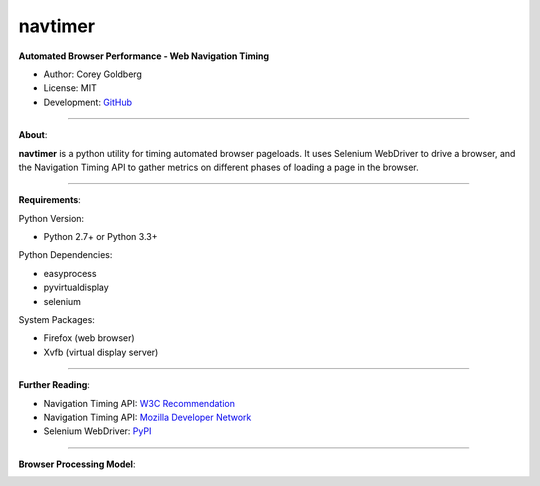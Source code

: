 --------
navtimer
--------

**Automated Browser Performance - Web Navigation Timing**

- Author: Corey Goldberg
- License: MIT
- Development: `GitHub <https://github.com/cgoldberg/navtimer>`_

----

**About**:

**navtimer** is a python utility for timing automated browser pageloads.  It uses Selenium WebDriver to drive a browser, and the Navigation Timing API to gather metrics on different phases of loading a page in the browser.

----

**Requirements**:

Python Version:

- Python 2.7+ or Python 3.3+

Python Dependencies:

- easyprocess
- pyvirtualdisplay
- selenium

System Packages:

- Firefox (web browser)
- Xvfb (virtual display server)

----

**Further Reading**:

- Navigation Timing API: `W3C Recommendation <http://www.w3.org/TR/navigation-timing/>`_
- Navigation Timing API: `Mozilla Developer Network <https://developer.mozilla.org/en-US/docs/Navigation_timing>`_
- Selenium WebDriver: `PyPI <https://pypi.python.org/pypi/selenium>`_

----

**Browser Processing Model**:

.. image:: timing-overview.png
